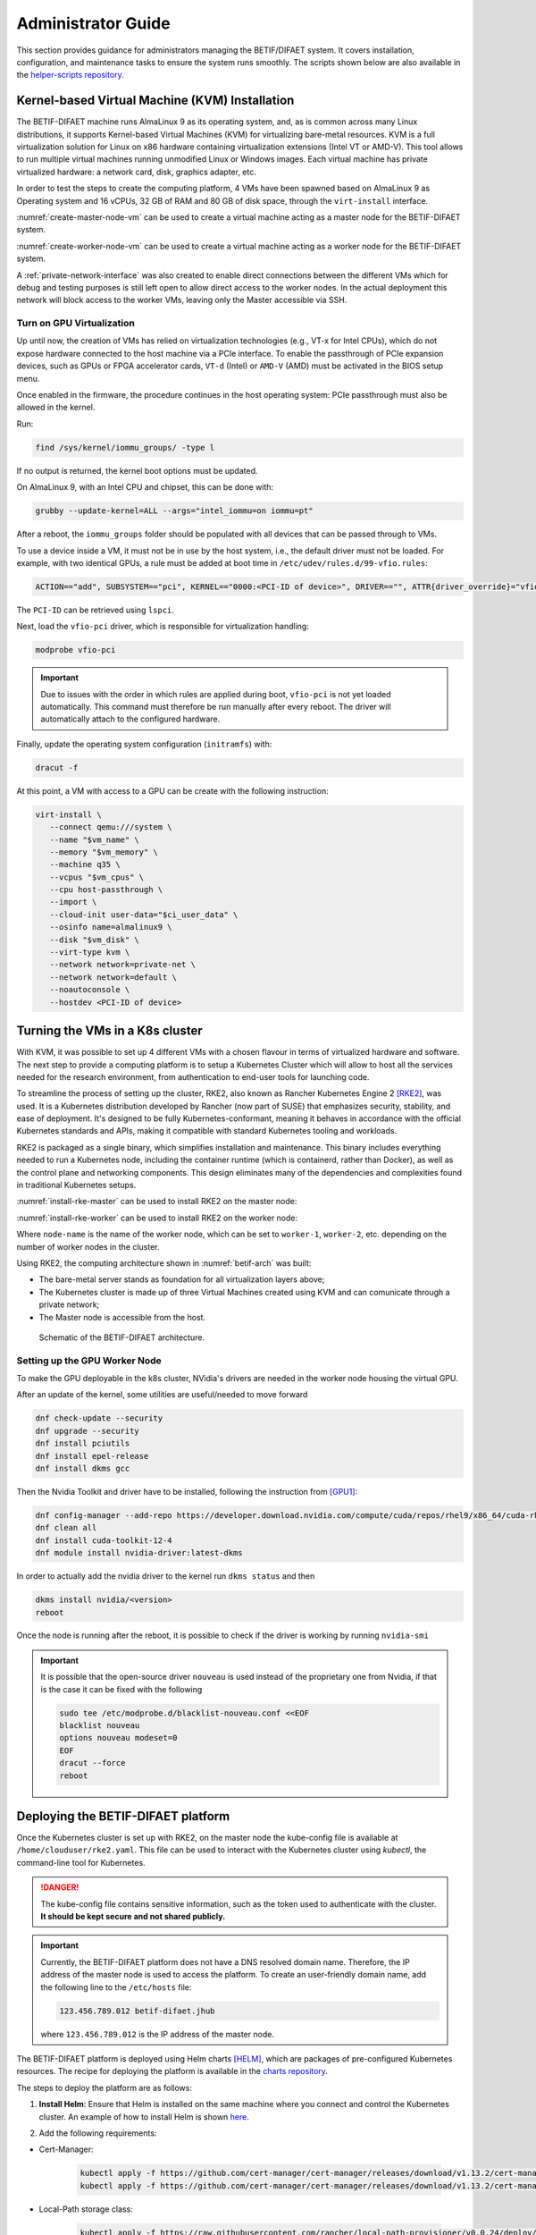 ===================
Administrator Guide
===================

This section provides guidance for administrators managing the BETIF/DIFAET system. It covers installation, configuration, and maintenance tasks to ensure the system runs smoothly.
The scripts shown below are also available in the `helper-scripts repository`_.

.. _helper-scripts repository: https://github.com/BETIF-DIFAET/helper-scripts

-----------------------------------------------
Kernel-based Virtual Machine (KVM) Installation
-----------------------------------------------

The BETIF-DIFAET machine runs AlmaLinux 9 as its operating system, and, as is common across many Linux distributions, it supports Kernel-based Virtual Machines (KVM) for virtualizing bare-metal 
resources. KVM is a full virtualization solution for Linux on x86 hardware containing virtualization extensions (Intel VT or AMD-V). This tool allows to run multiple virtual machines running 
unmodified Linux or Windows images. Each virtual machine has private virtualized hardware: a network card, disk, graphics adapter, etc.

In order to test the steps to create the computing platform, 4 VMs have been spawned based on AlmaLinux 9 as Operating system and 16 vCPUs, 32 GB of RAM and 80 GB of disk space, through 
the ``virt-install`` interface.

:numref:`create-master-node-vm` can be used to create a virtual machine acting as a master node for the BETIF-DIFAET system.

.. code-block:: bash
    :caption: : Script to create a master node VM for BETIF-DIFAET
    :name: create-master-node-vm

    #!/usr/bin/env bash
    vm_name='alma9-test-master'
    vm_memory='32768'
    vm_cpus='16'
    vm_disk='/var/lib/libvirt/images/AlmaLinux-9-GenericCloud-latest.x86_64.qcow2'

    ci_user_data='user-data'
    ci_network_config='network-configv3'
    qemu-img create -f qcow2 \
        -b /var/lib/libvirt/images/AlmaLinux-9-GenericCloud-latest.x86_64.qcow2 \
        -F qcow2 /var/lib/libvirt/images/rke2-master-AlmaLinux-9-test-master.qcow2 80G

    vm_disk='/var/lib/libvirt/images/rke2-master-AlmaLinux-9-test-master.qcow2'

    virt-install \
        --connect qemu:///system \
        --name "$vm_name" \
        --memory "$vm_memory" \
        --machine q35 \
        --vcpus "$vm_cpus" \
        --cpu host-passthrough \
        --import \
        --cloud-init user-data="$ci_user_data" \
        --osinfo name=almalinux9 \
        --disk "$vm_disk" \
        --virt-type kvm \
        --network network=private-net \
        --network network=default \
        --noautoconsole

:numref:`create-worker-node-vm` can be used to create a virtual machine acting as a worker node for the BETIF-DIFAET system.

.. code-block:: bash
    :caption: : Script to create a worker node VM for BETIF-DIFAET
    :name: create-worker-node-vm

    #!/usr/bin/env bash

    if [ -z "$1" ]; then
        echo "Usage: $0 <worker-number>"
        exit 1
    fi

    N="$1"
    vm_name="alma9-test-worker-$N"
    vm_memory='32768'
    vm_cpus='16'
    vm_base_disk='/var/lib/libvirt/images/AlmaLinux-9-GenericCloud-latest.x86_64.qcow2'

    ci_user_data='user-data'
    ci_network_config='network-configv3'

    vm_disk="/var/lib/libvirt/images/rke2-master-AlmaLinux-9-test-worker-$N.qcow2"

    qemu-img create -f qcow2 -b "$vm_base_disk" -F qcow2 "$vm_disk" 80G

    virt-install \        --connect qemu:///system \
        --name "$vm_name" \
        --memory "$vm_memory" \
        --machine q35 \
        --vcpus "$vm_cpus" \
        --cpu host-passthrough \
        --import \
        --cloud-init user-data="$ci_user_data" \
        --osinfo name=almalinux9 \
        --disk "$vm_disk" \
        --virt-type kvm \
        --network network=private-net \
        --noautoconsole    

A :ref:`private-network-interface` was also created to enable direct connections between the different VMs which for debug and testing purposes is still left open to allow direct access to the 
worker nodes. In the actual deployment this network will block access to the worker VMs, leaving only the Master accessible via SSH.

.. code-block:: xml
    :caption: : Private network interface
    :name: private-network-interface

    <network>
      <name>private-net</name>
      <forward mode='nat'/>
      <bridge name="virbr1"/>
      <ip address="10.10.142.1" netmask="255.255.255.0">
        <dhcp>
          <range start="10.10.142.100" end="10.10.142.200"/>
        </dhcp>
      </ip>
    </network>


^^^^^^^^^^^^^^^^^^^^^^^^^^
Turn on GPU Virtualization
^^^^^^^^^^^^^^^^^^^^^^^^^^

Up until now, the creation of VMs has relied on virtualization technologies (e.g., VT-x for Intel CPUs), which do not expose hardware connected to the host machine via a PCIe interface.  
To enable the passthrough of PCIe expansion devices, such as GPUs or FPGA accelerator cards, ``VT-d`` (Intel) or ``AMD-V`` (AMD) must be activated in the BIOS setup menu.

Once enabled in the firmware, the procedure continues in the host operating system: PCIe passthrough must also be allowed in the kernel.

Run:

.. code-block:: bash

   find /sys/kernel/iommu_groups/ -type l

If no output is returned, the kernel boot options must be updated.

On AlmaLinux 9, with an Intel CPU and chipset, this can be done with:

.. code-block:: bash

   grubby --update-kernel=ALL --args="intel_iommu=on iommu=pt"

After a reboot, the ``iommu_groups`` folder should be populated with all devices that can be passed through to VMs.

To use a device inside a VM, it must not be in use by the host system, i.e., the default driver must not be loaded.  
For example, with two identical GPUs, a rule must be added at boot time in ``/etc/udev/rules.d/99-vfio.rules``:

.. code-block::

   ACTION=="add", SUBSYSTEM=="pci", KERNEL=="0000:<PCI-ID of device>", DRIVER=="", ATTR{driver_override}="vfio-pci"

The ``PCI-ID`` can be retrieved using ``lspci``.

Next, load the ``vfio-pci`` driver, which is responsible for virtualization handling:

.. code-block:: bash

   modprobe vfio-pci

.. IMPORTANT::

   Due to issues with the order in which rules are applied during boot, ``vfio-pci`` is not yet loaded automatically.  
   This command must therefore be run manually after every reboot. The driver will automatically attach to the configured hardware.

Finally, update the operating system configuration (``initramfs``) with:

.. code-block:: bash

   dracut -f

At this point, a VM with access to a GPU can be create with the following instruction:

.. code-block:: bash

 virt-install \
    --connect qemu:///system \
    --name "$vm_name" \
    --memory "$vm_memory" \
    --machine q35 \
    --vcpus "$vm_cpus" \
    --cpu host-passthrough \
    --import \
    --cloud-init user-data="$ci_user_data" \
    --osinfo name=almalinux9 \
    --disk "$vm_disk" \
    --virt-type kvm \
    --network network=private-net \
    --network network=default \
    --noautoconsole \
    --hostdev <PCI-ID of device>

--------------------------------
Turning the VMs in a K8s cluster
--------------------------------

With KVM, it was possible to set up 4 different VMs with a chosen flavour in terms of virtualized hardware and software. The next step to provide a computing platform is to setup a Kubernetes 
Cluster which will allow to host all the services needed for the research environment, from authentication to end-user tools for launching code.

To streamline the process of setting up the cluster, RKE2, also known as Rancher Kubernetes Engine 2 [RKE2]_, was used. It is a Kubernetes distribution developed by Rancher (now part of SUSE) that 
emphasizes security, stability, and ease of deployment. It's designed to be fully Kubernetes-conformant, meaning it behaves in accordance with the official Kubernetes standards and APIs, making it 
compatible with standard Kubernetes tooling and workloads.

RKE2 is packaged as a single binary, which simplifies installation and maintenance. This binary includes everything needed to run a Kubernetes node, including the container runtime (which is containerd, 
rather than Docker), as well as the control plane and networking components. This design eliminates many of the dependencies and complexities found in traditional Kubernetes setups.

:numref:`install-rke-master` can be used to install RKE2 on the master node:

.. code-block:: bash
    :caption: : Script to install RKE2 on the master node
    :name: install-rke-master

    mkdir -p /etc/rancher/rke2/
    echo """
    tls-san:
      - 192.168.122.59
      - 10.10.142.115
    """ > /etc/rancher/rke2/config.yaml
    curl -sfL https://get.rke2.io | sh -
    systemctl enable rke2-server.service
    systemctl start rke2-server.service
    sudo cp /etc/rancher/rke2/rke2.yaml /home/clouduser/
    sudo chown clouduser /home/clouduser/rke2.yaml
    export KUBECONFIG=/home/clouduser/rke2.yaml

:numref:`install-rke-worker` can be used to install RKE2 on the worker node:

.. code-block:: bash
    :caption: : Script to install RKE2 on the worker node
    :name: install-rke-worker

    #!/bin/bash
    mkdir -p /etc/rancher/rke2/
    echo """
    server: https://10.10.142.115:9345
    token: K10e67c7985e7db4f9ed9b0353ae10f53c179a51eb4ed8443ca8596873a3327188d::server:c5cb82b52a5650b010f9e3e5f6e76b52
    node-name: worker-1
    """ > /etc/rancher/rke2/config.yaml
    curl -sfL https://get.rke2.io | INSTALL_RKE2_TYPE="agent" sh -
    systemctl enable rke2-agent.service
    systemctl start rke2-agent.service

Where ``node-name`` is the name of the worker node, which can be set to ``worker-1``, ``worker-2``, etc. depending on the number of worker nodes in the cluster.

Using RKE2, the computing architecture shown in :numref:`betif-arch` was built:

* The bare-metal server stands as foundation for all virtualization layers above;
* The Kubernetes cluster is made up of three Virtual Machines created using KVM and can comunicate through a private network;
* The Master node is accessible from the host.

.. _betif-arch:

.. figure:: betif_arch.png
   :alt: BETIF-DIFAET architecture

   Schematic of the BETIF-DIFAET architecture.

^^^^^^^^^^^^^^^^^^^^^^^^^^^^^^
Setting up the GPU Worker Node
^^^^^^^^^^^^^^^^^^^^^^^^^^^^^^

To make the GPU deployable in the k8s cluster, NVidia's drivers are needed in the worker node housing the virtual GPU.

After an update of the kernel, some utilities are useful/needed to move forward

.. code-block:: bash

    dnf check-update --security
    dnf upgrade --security
    dnf install pciutils
    dnf install epel-release
    dnf install dkms gcc

Then the Nvidia Toolkit and driver have to be installed, following the instruction from [GPU1]_:

.. code-block:: bash

    dnf config-manager --add-repo https://developer.download.nvidia.com/compute/cuda/repos/rhel9/x86_64/cuda-rhel9.repo
    dnf clean all
    dnf install cuda-toolkit-12-4
    dnf module install nvidia-driver:latest-dkms

In order to actually add the nvidia driver to the kernel run ``dkms status`` and then

.. code-block:: bash

    dkms install nvidia/<version>
    reboot


Once the node is running after the reboot, it is possible to check if the driver is working by running ``nvidia-smi``

.. IMPORTANT::
  
  It is possible that the open-source driver ``nouveau`` is used instead of the proprietary one from Nvidia, if that is the case it can be fixed with the following

  .. code-block:: bash

    sudo tee /etc/modprobe.d/blacklist-nouveau.conf <<EOF
    blacklist nouveau
    options nouveau modeset=0
    EOF
    dracut --force
    reboot


-----------------------------------
Deploying the BETIF-DIFAET platform
-----------------------------------

Once the Kubernetes cluster is set up with RKE2, on the master node the kube-config file is available at ``/home/clouduser/rke2.yaml``. This file can be used to interact with 
the Kubernetes cluster using `kubectl`, the command-line tool for Kubernetes.

.. DANGER::
    
  The kube-config file contains sensitive information, such as the token used to authenticate with the cluster. **It should be kept secure and not shared publicly.**

.. IMPORTANT::
  
  Currently, the BETIF-DIFAET platform does not have a DNS resolved domain name. Therefore, the IP address of the master node is used to access the platform. To create an user-friendly
  domain name, add the following line to the ``/etc/hosts`` file: 

  .. code-block:: bash

    123.456.789.012 betif-difaet.jhub

  where ``123.456.789.012`` is the IP address of the master node.

The BETIF-DIFAET platform is deployed using Helm charts [HELM]_, which are packages of pre-configured Kubernetes resources. The recipe for deploying the platform is available in the 
`charts repository`_.

.. _charts repository: https://github.com/BETIF-DIFAET/charts

The steps to deploy the platform are as follows:

1. **Install Helm**: Ensure that Helm is installed on the same machine where you connect and control the Kubernetes cluster. An example of how to install Helm is shown `here`_.

.. _here: https://github.com/BETIF-DIFAET/helper-scripts/blob/main/helm/install_helm.sh

2. Add the following requirements:

* Cert-Manager:

    .. code-block:: bash

      kubectl apply -f https://github.com/cert-manager/cert-manager/releases/download/v1.13.2/cert-manager.yaml
      kubectl apply -f https://github.com/cert-manager/cert-manager/releases/download/v1.13.2/cert-manager.crds.yaml

* Local-Path storage class:

    .. code-block:: bash

      kubectl apply -f https://raw.githubusercontent.com/rancher/local-path-provisioner/v0.0.24/deploy/local-path-storage.yaml

3. **Deploy the BETIF-DIFAET platform**: Use the Helm chart to deploy the platform.

    .. code-block:: bash

      git clone git@github.com:BETIF-DIFAET/charts.git
      cd charts/stable/jhubaas
      helm repo add jupyterhub https://jupyterhub.github.io/helm-chart/
      helm dependency build
      kubectl create namespace jhub
      helm upgrade --install --cleanup-on-fail --namespace jhub jhub ./ 
    
The last command deploys the JupyterHub platform in the `jhub` namespace of the Kubernetes cluster. The deployment will take a few minutes to complete, 
and you can monitor the status of the pods using:

.. code-block:: bash

    kubectl get pods -n jhub

Once the deployment is complete, you can access the JupyterHub platform using the IP address of the master node. If you have set up a domain name in your ``/etc/hosts`` file, 
you can access it using that domain name as well (in this case `betif-difaet.jhub`).

^^^^^^^^^^^^^^^^^^^^
Customizing the jhub
^^^^^^^^^^^^^^^^^^^^

To customize the JupyterHub configuration, you can modify the ``values.yaml`` file in the Helm chart directory. This file contains various configuration options for JupyterHub,
including authentication methods (currently the Einstein Telescope IAM instance), resource limits, and more.

Once you have made your changes to the ``values.yaml`` file, you can apply them by running:

.. code-block:: bash

    helm upgrade --install --cleanup-on-fail --namespace jhub jhub ./ 

----------
References
----------

.. [RKE2] https://docs.rke2.io/
.. [HELM] https://helm.sh/
.. [GPU1] https://developer.nvidia.com/cuda-downloads?target_os=Linux&target_arch=x86_64&Distribution=RHEL&target_version=9&target_type=rpm_network
.. [GPU2] https://docs.rke2.io/advanced


